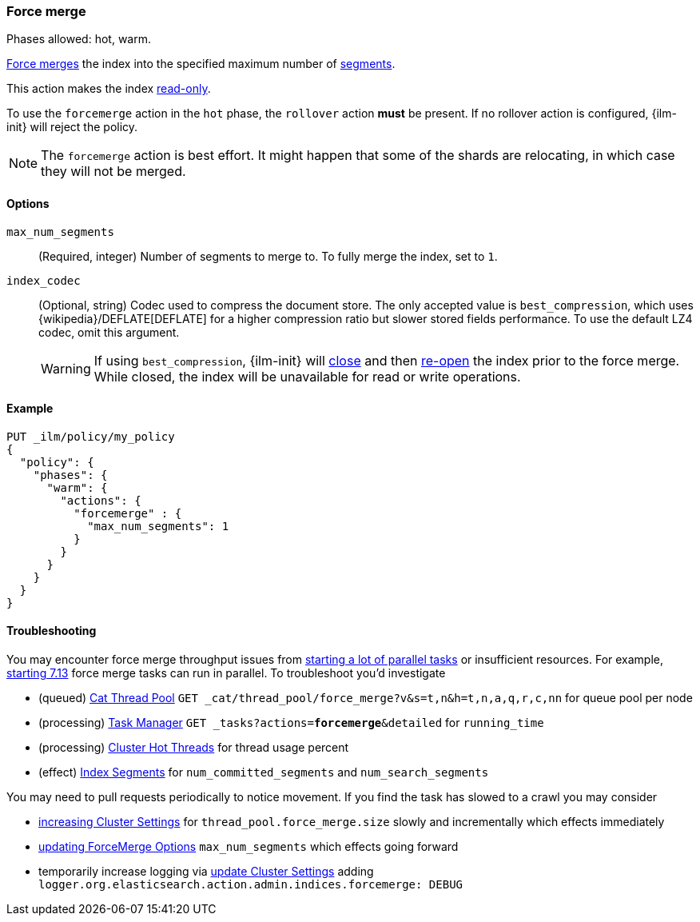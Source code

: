 [role="xpack"]
[[ilm-forcemerge]]
=== Force merge

Phases allowed: hot, warm.

<<indices-forcemerge,Force merges>> the index into 
the specified maximum number of <<indices-segments,segments>>.

This action makes the index <<dynamic-index-settings,read-only>>.

To use the `forcemerge` action in the `hot` phase, the `rollover` action *must* be present.
If no rollover action is configured, {ilm-init} will reject the policy. 

[NOTE]
The `forcemerge` action is best effort. It might happen that some of the
shards are relocating, in which case they will not be merged.

[[ilm-forcemerge-options]]
==== Options

`max_num_segments`::
(Required, integer) 
Number of segments to merge to. To fully merge the index, set to `1`.

`index_codec`::
(Optional, string)
Codec used to compress the document store. The only accepted value is
`best_compression`, which uses {wikipedia}/DEFLATE[DEFLATE] for a higher
compression ratio but slower stored fields performance. To use the default LZ4
codec, omit this argument.
+
WARNING: If using `best_compression`, {ilm-init} will <<indices-close,close>>
and then <<indices-open-close,re-open>> the index prior to the force merge.
While closed, the index will be unavailable for read or write operations.

[[ilm-forcemerge-action-ex]]
==== Example

[source,console]
--------------------------------------------------
PUT _ilm/policy/my_policy
{
  "policy": {
    "phases": {
      "warm": {
        "actions": {
          "forcemerge" : {
            "max_num_segments": 1
          }
        }
      }
    }
  }
}
--------------------------------------------------

[[ilm-forcemerge-troubleshoot]]
==== Troubleshooting

You may encounter force merge throughput issues from <<ilm-with-existing-indices.html#ilm-existing-indices-apply,starting a lot of parallel tasks>> or insufficient resources. For example, <<https://github.com/elastic/elasticsearch/pull/69416,starting 7.13>> force merge tasks can run in parallel. To troubleshoot you'd investigate

- (queued) <<cat-thread-pool,Cat Thread Pool>> `GET _cat/thread_pool/force_merge?v&s=t,n&h=t,n,a,q,r,c,nn` for queue pool per node
- (processing) <<tasks,Task Manager>> `GET _tasks?actions=*forcemerge*&detailed` for `running_time`
- (processing) <<cluster-nodes-hot-threads,Cluster Hot Threads>> for thread usage percent
- (effect) <<indices-segments,Index Segments>> for `num_committed_segments` and `num_search_segments`

You may need to pull requests periodically to notice movement. If you find the task has slowed to a crawl you may consider 

- <<cluster-update-settings,increasing Cluster Settings>> for `thread_pool.force_merge.size` slowly and incrementally which effects immediately
- <<ilm-forcemerge.html#ilm-forcemerge-options,updating ForceMerge Options>> `max_num_segments` which effects going forward
- temporarily increase logging via <<cluster-update-settings,update Cluster Settings>> adding `logger.org.elasticsearch.action.admin.indices.forcemerge: DEBUG`
